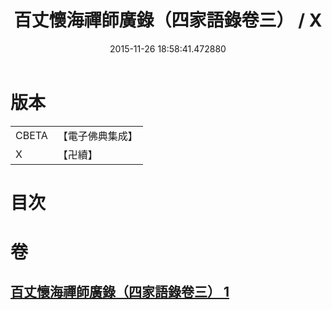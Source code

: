 #+TITLE: 百丈懷海禪師廣錄（四家語錄卷三） / X
#+DATE: 2015-11-26 18:58:41.472880
* 版本
 |     CBETA|【電子佛典集成】|
 |         X|【卍續】    |

* 目次
* 卷
** [[file:KR6q0269_001.txt][百丈懷海禪師廣錄（四家語錄卷三） 1]]
